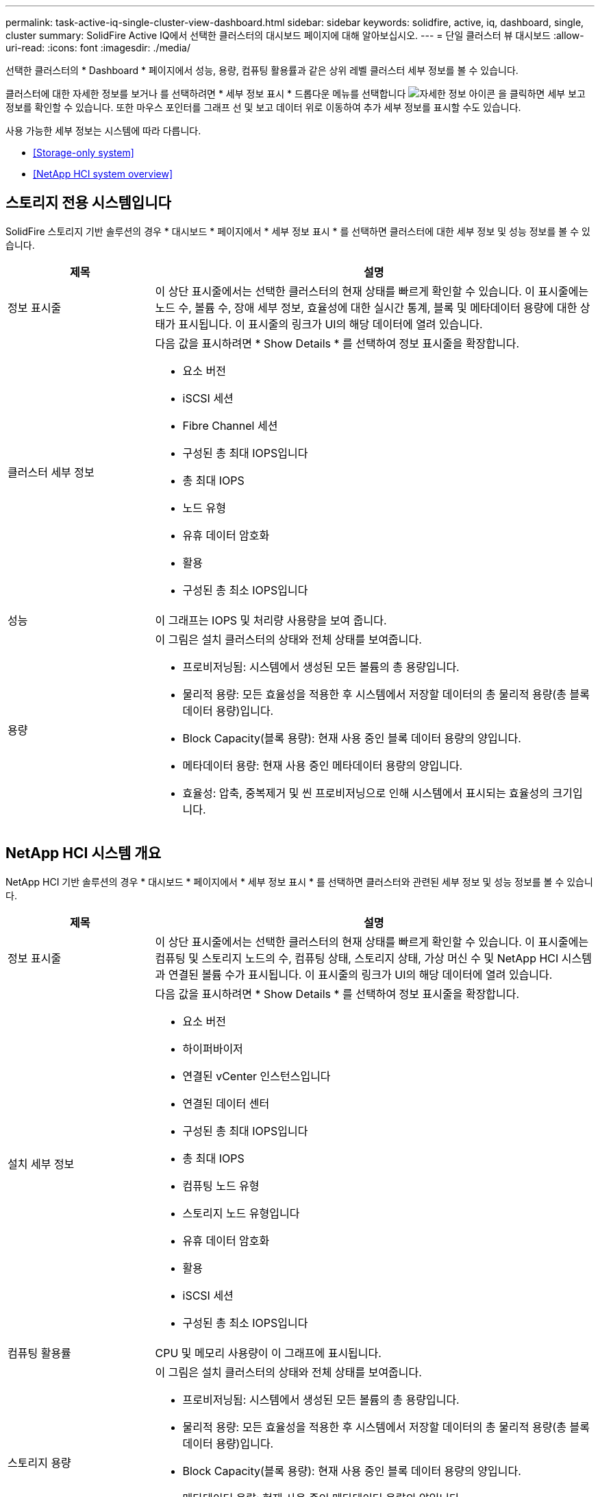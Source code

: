 ---
permalink: task-active-iq-single-cluster-view-dashboard.html 
sidebar: sidebar 
keywords: solidfire, active, iq, dashboard, single, cluster 
summary: SolidFire Active IQ에서 선택한 클러스터의 대시보드 페이지에 대해 알아보십시오. 
---
= 단일 클러스터 뷰 대시보드
:allow-uri-read: 
:icons: font
:imagesdir: ./media/


[role="lead"]
선택한 클러스터의 * Dashboard * 페이지에서 성능, 용량, 컴퓨팅 활용률과 같은 상위 레벨 클러스터 세부 정보를 볼 수 있습니다.

클러스터에 대한 자세한 정보를 보거나 를 선택하려면 * 세부 정보 표시 * 드롭다운 메뉴를 선택합니다 image:more_details.PNG["자세한 정보"] 아이콘 을 클릭하면 세부 보고 정보를 확인할 수 있습니다. 또한 마우스 포인터를 그래프 선 및 보고 데이터 위로 이동하여 추가 세부 정보를 표시할 수도 있습니다.

사용 가능한 세부 정보는 시스템에 따라 다릅니다.

* <<Storage-only system>>
* <<NetApp HCI system overview>>




== 스토리지 전용 시스템입니다

SolidFire 스토리지 기반 솔루션의 경우 * 대시보드 * 페이지에서 * 세부 정보 표시 * 를 선택하면 클러스터에 대한 세부 정보 및 성능 정보를 볼 수 있습니다.

[cols="25,75"]
|===
| 제목 | 설명 


| 정보 표시줄 | 이 상단 표시줄에서는 선택한 클러스터의 현재 상태를 빠르게 확인할 수 있습니다. 이 표시줄에는 노드 수, 볼륨 수, 장애 세부 정보, 효율성에 대한 실시간 통계, 블록 및 메타데이터 용량에 대한 상태가 표시됩니다. 이 표시줄의 링크가 UI의 해당 데이터에 열려 있습니다. 


| 클러스터 세부 정보  a| 
다음 값을 표시하려면 * Show Details * 를 선택하여 정보 표시줄을 확장합니다.

* 요소 버전
* iSCSI 세션
* Fibre Channel 세션
* 구성된 총 최대 IOPS입니다
* 총 최대 IOPS
* 노드 유형
* 유휴 데이터 암호화
* 활용
* 구성된 총 최소 IOPS입니다




| 성능 | 이 그래프는 IOPS 및 처리량 사용량을 보여 줍니다. 


| 용량  a| 
이 그림은 설치 클러스터의 상태와 전체 상태를 보여줍니다.

* 프로비저닝됨: 시스템에서 생성된 모든 볼륨의 총 용량입니다.
* 물리적 용량: 모든 효율성을 적용한 후 시스템에서 저장할 데이터의 총 물리적 용량(총 블록 데이터 용량)입니다.
* Block Capacity(블록 용량): 현재 사용 중인 블록 데이터 용량의 양입니다.
* 메타데이터 용량: 현재 사용 중인 메타데이터 용량의 양입니다.
* 효율성: 압축, 중복제거 및 씬 프로비저닝으로 인해 시스템에서 표시되는 효율성의 크기입니다.


|===


== NetApp HCI 시스템 개요

NetApp HCI 기반 솔루션의 경우 * 대시보드 * 페이지에서 * 세부 정보 표시 * 를 선택하면 클러스터와 관련된 세부 정보 및 성능 정보를 볼 수 있습니다.

[cols="25,75"]
|===
| 제목 | 설명 


| 정보 표시줄 | 이 상단 표시줄에서는 선택한 클러스터의 현재 상태를 빠르게 확인할 수 있습니다. 이 표시줄에는 컴퓨팅 및 스토리지 노드의 수, 컴퓨팅 상태, 스토리지 상태, 가상 머신 수 및 NetApp HCI 시스템과 연결된 볼륨 수가 표시됩니다. 이 표시줄의 링크가 UI의 해당 데이터에 열려 있습니다. 


| 설치 세부 정보  a| 
다음 값을 표시하려면 * Show Details * 를 선택하여 정보 표시줄을 확장합니다.

* 요소 버전
* 하이퍼바이저
* 연결된 vCenter 인스턴스입니다
* 연결된 데이터 센터
* 구성된 총 최대 IOPS입니다
* 총 최대 IOPS
* 컴퓨팅 노드 유형
* 스토리지 노드 유형입니다
* 유휴 데이터 암호화
* 활용
* iSCSI 세션
* 구성된 총 최소 IOPS입니다




| 컴퓨팅 활용률 | CPU 및 메모리 사용량이 이 그래프에 표시됩니다. 


| 스토리지 용량  a| 
이 그림은 설치 클러스터의 상태와 전체 상태를 보여줍니다.

* 프로비저닝됨: 시스템에서 생성된 모든 볼륨의 총 용량입니다.
* 물리적 용량: 모든 효율성을 적용한 후 시스템에서 저장할 데이터의 총 물리적 용량(총 블록 데이터 용량)입니다.
* Block Capacity(블록 용량): 현재 사용 중인 블록 데이터 용량의 양입니다.
* 메타데이터 용량: 현재 사용 중인 메타데이터 용량의 양입니다.
* 효율성: 압축, 중복제거 및 씬 프로비저닝으로 인해 시스템에서 표시되는 효율성의 크기입니다.




| 스토리지 성능 | IOPS와 처리량은 이 그래프에 표시됩니다. 
|===


== 자세한 내용을 확인하십시오

https://www.netapp.com/support-and-training/documentation/["NetApp 제품 설명서"^]
